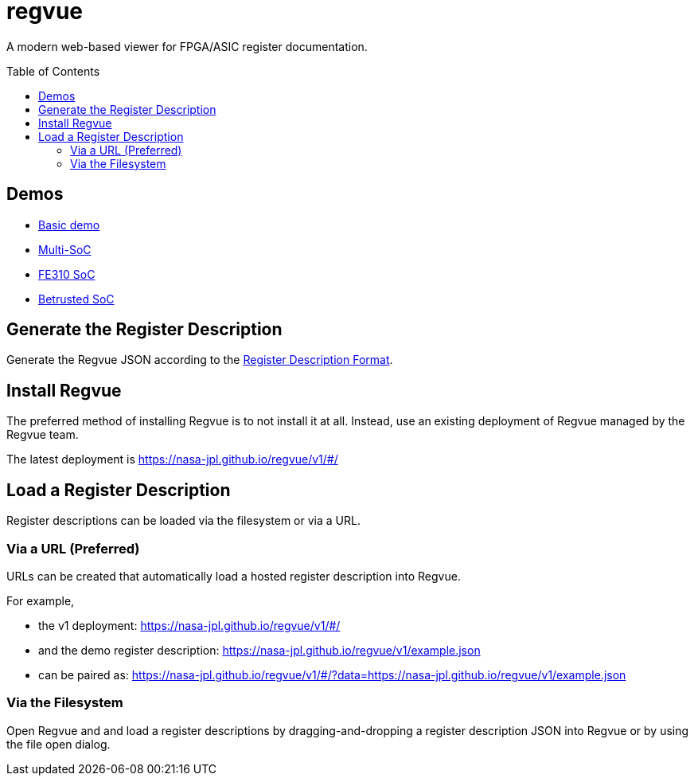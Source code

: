 = regvue
:imagesdir: images
:toc: macro

:latest_deployment: v1
:deployment_url: https://nasa-jpl.github.io/regvue/{latest_deployment}/#/
:demo_register_description: https://github.jpl.nasa.gov/regvue/regvue/raw/main/app/public/example.json
:demo_register_description: https://nasa-jpl.github.io/regvue/v1/example.json

A modern web-based viewer for FPGA/ASIC register documentation.

toc::[]

== Demos

* https://nasa-jpl.github.io/regvue/v1/#/?data=example.json[Basic demo]
* https://nasa-jpl.github.io/regvue/v1.1.3/#/?data=https://nasa-jpl.github.io/regvue/demos/various/all.json[Multi-SoC]
* https://nasa-jpl.github.io/regvue/v1.1.3/#/?data=https://nasa-jpl.github.io/regvue/demos/fe310/fe320.json[FE310 SoC]
* https://nasa-jpl.github.io/regvue/v1.1.3/#/?data=https://nasa-jpl.github.io/regvue/demos/betrusted/betrusted.svd.json[Betrusted SoC]

== Generate the Register Description

Generate the Regvue JSON according to the link:schema/register-description-format.adoc[Register Description Format].

== Install Regvue

The preferred method of installing Regvue is to not install it at all.
Instead, use an existing deployment of Regvue managed by the Regvue team.

The latest deployment is {deployment_url}

== Load a Register Description

Register descriptions can be loaded via the filesystem or via a URL.

=== Via a URL (Preferred)

URLs can be created that automatically load a hosted register description into Regvue.

For example,

* the {latest_deployment} deployment: {deployment_url}

* and the demo register description: {demo_register_description}

* can be paired as: {deployment_url}?data={demo_register_description}

=== Via the Filesystem

Open Regvue and and load a register descriptions by dragging-and-dropping a register description JSON into Regvue or by using the file open dialog.

